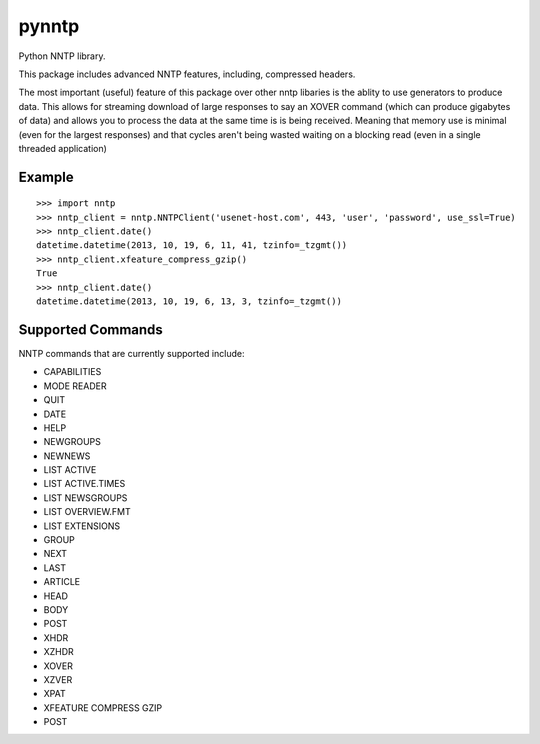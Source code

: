pynntp
======

Python NNTP library.

This package includes advanced NNTP features, including, compressed
headers.

The most important (useful) feature of this package over other nntp
libaries is the ablity to use generators to produce data. This allows
for streaming download of large responses to say an XOVER command (which
can produce gigabytes of data) and allows you to process the data at the
same time is is being received. Meaning that memory use is minimal (even
for the largest responses) and that cycles aren't being wasted waiting
on a blocking read (even in a single threaded application)

Example
-------

::

    >>> import nntp
    >>> nntp_client = nntp.NNTPClient('usenet-host.com', 443, 'user', 'password', use_ssl=True)
    >>> nntp_client.date()
    datetime.datetime(2013, 10, 19, 6, 11, 41, tzinfo=_tzgmt())
    >>> nntp_client.xfeature_compress_gzip()
    True
    >>> nntp_client.date()
    datetime.datetime(2013, 10, 19, 6, 13, 3, tzinfo=_tzgmt())

Supported Commands
------------------

NNTP commands that are currently supported include:

-  CAPABILITIES
-  MODE READER
-  QUIT
-  DATE
-  HELP
-  NEWGROUPS
-  NEWNEWS
-  LIST ACTIVE
-  LIST ACTIVE.TIMES
-  LIST NEWSGROUPS
-  LIST OVERVIEW.FMT
-  LIST EXTENSIONS
-  GROUP
-  NEXT
-  LAST
-  ARTICLE
-  HEAD
-  BODY
-  POST
-  XHDR
-  XZHDR
-  XOVER
-  XZVER
-  XPAT
-  XFEATURE COMPRESS GZIP
-  POST

